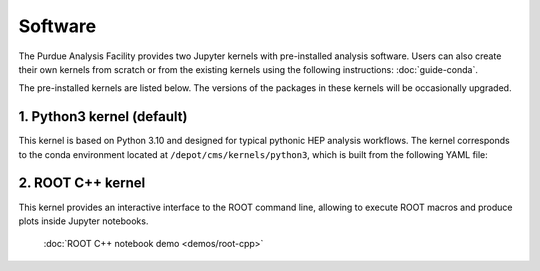 Software
==========================

The Purdue Analysis Facility provides two Jupyter kernels with pre-installed
analysis software. Users can also create their own kernels from scratch
or from the existing kernels using the following instructions:
:doc:`guide-conda`.

.. image:: images/kernels.png
   :width: 300
   :align: center

The pre-installed kernels are listed below. The versions of the packages
in these kernels will be occasionally upgraded.

1. Python3 kernel (default)
----------------------------

This kernel is based on Python 3.10 and designed for typical pythonic HEP analysis
workflows. The kernel corresponds to the conda environment located
at ``/depot/cms/kernels/python3``, which is built from the following YAML file:

.. literalinclude :: python3-env.yaml
   :language: yaml

2. ROOT C++ kernel
-----------------------

This kernel provides an interactive interface to the ROOT command line,
allowing to execute ROOT macros and produce plots inside Jupyter notebooks.

   :doc:`ROOT C++ notebook demo <demos/root-cpp>`